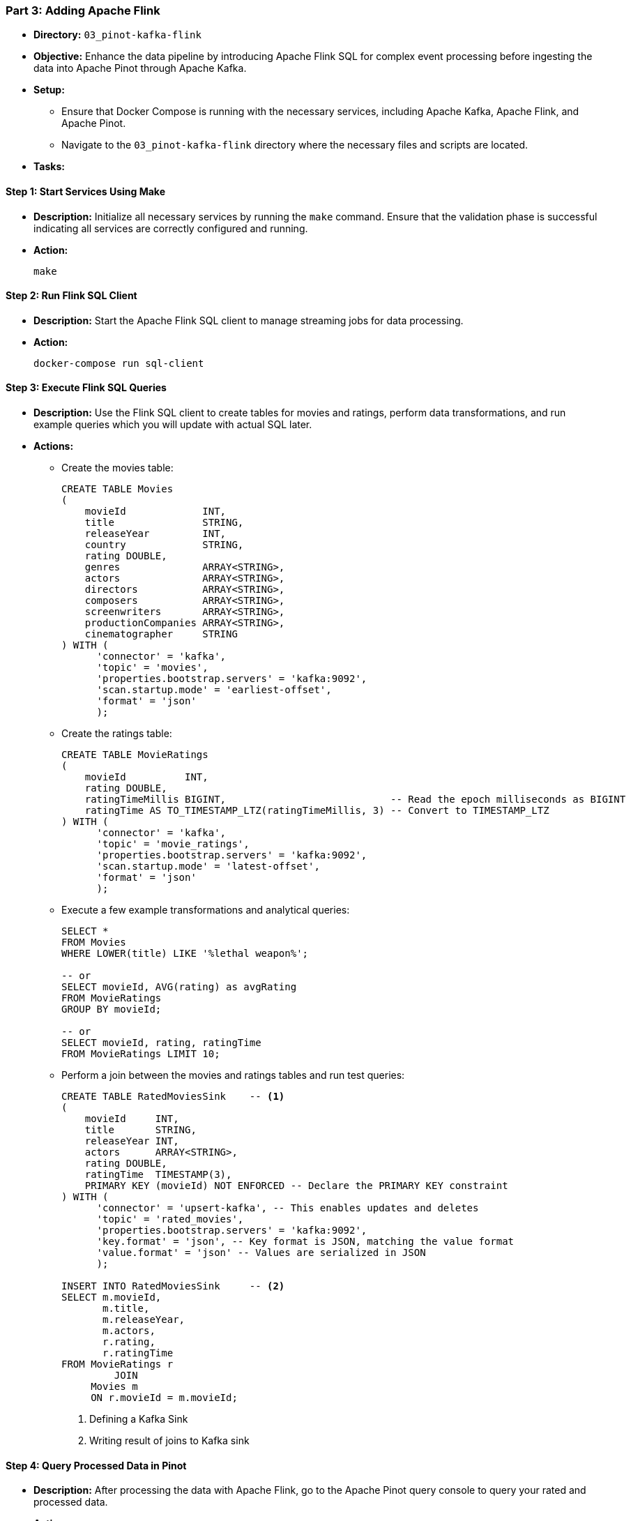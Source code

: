 === Part 3: Adding Apache Flink
* *Directory:* `03_pinot-kafka-flink`
* *Objective:* Enhance the data pipeline by introducing Apache Flink SQL for complex event processing before ingesting the data into Apache Pinot through Apache Kafka.
* *Setup:*
** Ensure that Docker Compose is running with the necessary services, including Apache Kafka, Apache Flink, and Apache Pinot.
** Navigate to the `03_pinot-kafka-flink` directory where the necessary files and scripts are located.

* *Tasks:*

==== Step 1: Start Services Using Make
* *Description:* Initialize all necessary services by running the `make` command. 
Ensure that the validation phase is successful indicating all services are correctly configured and running.
* *Action:*
+
[source,bash]
----
make
----

==== Step 2: Run Flink SQL Client
* *Description:* Start the Apache Flink SQL client to manage streaming jobs for data processing.
* *Action:*
+
[source,bash]
----
docker-compose run sql-client
----

==== Step 3: Execute Flink SQL Queries
* *Description:* Use the Flink SQL client to create tables for movies and ratings, perform data transformations, and run example queries which you will update with actual SQL later.
* *Actions:*
** Create the movies table:
+
[source,sql]
----
CREATE TABLE Movies
(
    movieId             INT,
    title               STRING,
    releaseYear         INT,
    country             STRING,
    rating DOUBLE,
    genres              ARRAY<STRING>,
    actors              ARRAY<STRING>,
    directors           ARRAY<STRING>,
    composers           ARRAY<STRING>,
    screenwriters       ARRAY<STRING>,
    productionCompanies ARRAY<STRING>,
    cinematographer     STRING
) WITH (
      'connector' = 'kafka',
      'topic' = 'movies',
      'properties.bootstrap.servers' = 'kafka:9092',
      'scan.startup.mode' = 'earliest-offset',
      'format' = 'json'
      );
----


** Create the ratings table:
+
[source,sql]
----
CREATE TABLE MovieRatings
(
    movieId          INT,
    rating DOUBLE,
    ratingTimeMillis BIGINT,                            -- Read the epoch milliseconds as BIGINT
    ratingTime AS TO_TIMESTAMP_LTZ(ratingTimeMillis, 3) -- Convert to TIMESTAMP_LTZ
) WITH (
      'connector' = 'kafka',
      'topic' = 'movie_ratings',
      'properties.bootstrap.servers' = 'kafka:9092',
      'scan.startup.mode' = 'latest-offset',
      'format' = 'json'
      );
----

** Execute a few example transformations and analytical queries:
+
[source,sql]
----
SELECT *
FROM Movies
WHERE LOWER(title) LIKE '%lethal weapon%';

-- or
SELECT movieId, AVG(rating) as avgRating
FROM MovieRatings
GROUP BY movieId;

-- or
SELECT movieId, rating, ratingTime
FROM MovieRatings LIMIT 10;

----

** Perform a join between the movies and ratings tables and run test queries:
+
[source,sql]
----
CREATE TABLE RatedMoviesSink    -- <1>
(
    movieId     INT,
    title       STRING,
    releaseYear INT,
    actors      ARRAY<STRING>,
    rating DOUBLE,
    ratingTime  TIMESTAMP(3),
    PRIMARY KEY (movieId) NOT ENFORCED -- Declare the PRIMARY KEY constraint
) WITH (
      'connector' = 'upsert-kafka', -- This enables updates and deletes
      'topic' = 'rated_movies',
      'properties.bootstrap.servers' = 'kafka:9092',
      'key.format' = 'json', -- Key format is JSON, matching the value format
      'value.format' = 'json' -- Values are serialized in JSON
      );

INSERT INTO RatedMoviesSink     -- <2>
SELECT m.movieId,
       m.title,
       m.releaseYear,
       m.actors,
       r.rating,
       r.ratingTime
FROM MovieRatings r
         JOIN
     Movies m
     ON r.movieId = m.movieId;
----
<1> Defining a Kafka Sink
<2> Writing result of joins to Kafka sink

==== Step 4: Query Processed Data in Pinot
* *Description:* After processing the data with Apache Flink, go to the Apache Pinot query console to query your rated and processed data.
* *Action:*
+
[source,bash]
----
# Open your web browser and navigate to the Apache Pinot UI to execute queries
http://localhost:9000/#/query
----

==== Clean Up
* To stop and remove all services related to this part of the workshop, execute:
+
[source,bash]
----
make destroy
----

==== Troubleshooting
* If encountering any issues during the setup or execution, check the logs of each service:
+
[source,bash]
----
docker logs <service_name>
----
